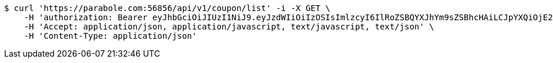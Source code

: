 [source,bash]
----
$ curl 'https://parabole.com:56856/api/v1/coupon/list' -i -X GET \
    -H 'authorization: Bearer eyJhbGciOiJIUzI1NiJ9.eyJzdWIiOiIzOSIsImlzcyI6IlRoZSBQYXJhYm9sZSBhcHAiLCJpYXQiOjE2NjcyODQzOTUsImV4cCI6MTY2NzM3MDc5NX0.u8YqL55fC6FCbhcjfW5ZU-oCsVf2Y8MiRN5NpPaRYqo' \
    -H 'Accept: application/json, application/javascript, text/javascript, text/json' \
    -H 'Content-Type: application/json'
----